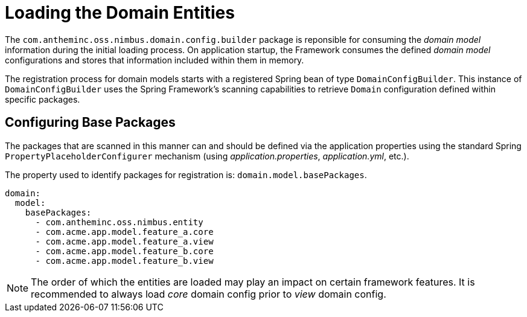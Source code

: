 [[domain-model-domain-load]]
= Loading the Domain Entities

The `com.antheminc.oss.nimbus.domain.config.builder` package is reponsible for consuming the _domain model_ information during the initial loading process. On application startup, the Framework consumes the defined _domain model_ configurations and stores that information included within them in memory.

The registration process for domain models starts with a registered Spring bean of type `DomainConfigBuilder`. This instance of  `DomainConfigBuilder` uses the Spring Framework's scanning capabilities to retrieve `Domain` configuration defined within specific packages.

[discrete]
== Configuring Base Packages
The packages that are scanned in this manner can and should be defined via the application properties using the standard Spring `PropertyPlaceholderConfigurer` mechanism (using _application.properties_, _application.yml_, etc.). 

The property used to identify packages for registration is: `domain.model.basePackages`.

[source,yaml]
----
domain:
  model:
    basePackages:
      - com.antheminc.oss.nimbus.entity
      - com.acme.app.model.feature_a.core
      - com.acme.app.model.feature_a.view
      - com.acme.app.model.feature_b.core
      - com.acme.app.model.feature_b.view
----

NOTE: The order of which the entities are loaded may play an impact on certain framework features. It is recommended to always load _core_ domain config prior to _view_ domain config.